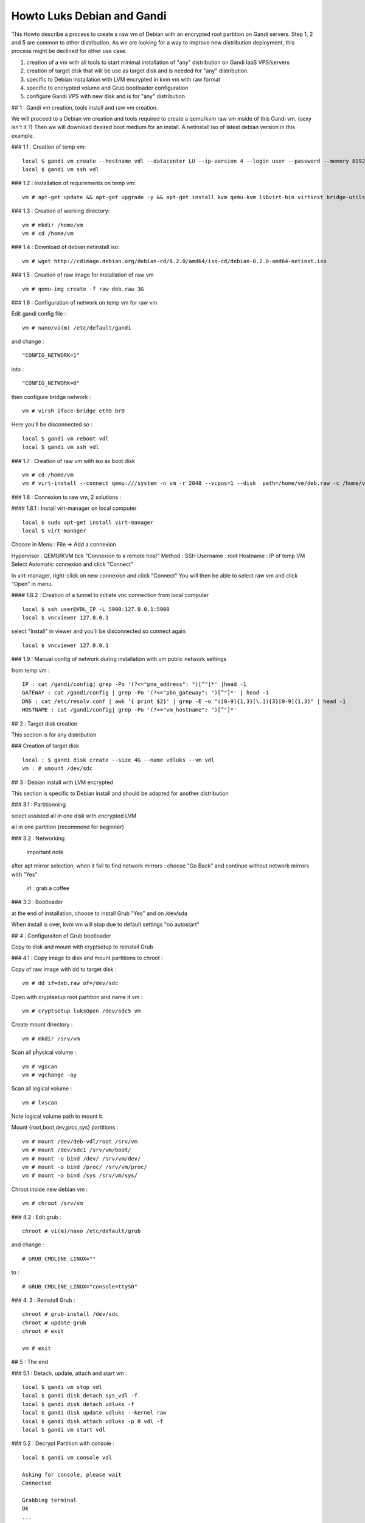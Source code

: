Howto Luks Debian and Gandi
==========================================

This Howto describe a process to create a raw vm of Debian with an encrypted root partition on Gandi servers.
Step 1, 2 and 5 are common to other distribution.
As we are looking for a way to improve new distribution deployment, this process might be declined for other use case.

1. creation of a vm with all tools to start minimal installation of "any" distribution on Gandi IaaS VPS/servers
2. creation of target disk that will be use as target disk and is needed for "any" distribution.
3. specific to Debian installation with LVM encrypted in kvm vm with raw format
4. specific to encrypted volume and Grub bootloader configuration
5. configure Gandi VPS with new disk and is for "any" distribution

## 1 : Gandi vm creation, tools install and raw vm creation.

We will proceed to a Debian vm creation and tools required to create a qemu/kvm raw vm inside of this Gandi vm. (sexy isn't it ?)
Then we will download desired boot medium for an install. A netinstall iso of latest debian version in this example.

### 1.1 : Creation of temp vm::

	local $ gandi vm create --hostname vdl --datacenter LU --ip-version 4 --login user --password --memory 8192 --cores 4 --image 'Debian 8 64 bits (HVM)' --size 10G
	local $ gandi vm ssh vdl

### 1.2 : Installation of requirements on temp vm::

		vm # apt-get update && apt-get upgrade -y && apt-get install kvm qemu-kvm libvirt-bin virtinst bridge-utils virt-manager wget cryptsetup -y

### 1.3 : Creation of working directory::

	vm # mkdir /home/vm
	vm # cd /home/vm

### 1.4 : Download of debian netinstall iso::

	vm # wget http://cdimage.debian.org/debian-cd/8.2.0/amd64/iso-cd/debian-8.2.0-amd64-netinst.iso

### 1.5 : Creation of raw image for installation of raw vm
::

	vm # qemu-img create -f raw deb.raw 3G

### 1.6 : Configuration of network on temp vm for raw vm

Edit gandi config file :
::

	vm # nano/vi(m) /etc/default/gandi

and change : 
::

	"CONFIG_NETWORK=1"

into : 
::

	"CONFIG_NETWORK=0"

then configure bridge network : 
::

	vm # virsh iface-bridge eth0 br0

Here you'll be disconnected so :
::

	local $ gandi vm reboot vdl
	local $ gandi vm ssh vdl

### 1.7 : Creation of raw vm with iso as boot disk 
::

	vm # cd /home/vm
	vm # virt-install --connect qemu:///system -n vm -r 2048 --vcpus=1 --disk  path=/home/vm/deb.raw -c /home/vm/debian-8.2.0-amd64-netinst.iso --vnc  --noautoconsole --os-type linux --network=bridge:br0 --hvm
	
### 1.8 : Connexion to raw vm, 2 solutions :

#### 1.8.1 : Install virt-manager on local computer
::

	local $ sudo apt-get install virt-manager
	local $ virt-manager

Choose in Menu : File => Add a connexion

Hypervisor : QEMU/KVM
tick "Connexion to a remote host"
Method :  SSH
Username : root 
Hostname : IP of temp VM
Select Automatic connexion and click "Connect"	

In virt-manager, right-click on new connexion and click "Connect"
You will then be able to select raw vm and click "Open" in menu.

#### 1.8.2 : Creation of a tunnel to initiate vnc connection from local computer 
::

	local $ ssh user@VDL_IP -L 5900:127.0.0.1:5900
	local $ vncviewer 127.0.0.1

select "Install" in viewer and you'll be disconnected so connect again
::

	local $ vncviewer 127.0.0.1

### 1.9 : Manual config of network during installation with vm public network settings 

from temp vm :
::

	IP : cat /gandi/config| grep -Po '(?<="pna_address": ")[^"]*' |head -1
	GATEWAY : cat /gandi/config | grep -Po '(?<="pbn_gateway": ")[^"]*' | head -1
	DNS : cat /etc/resolv.conf | awk '{ print $2}' | grep -E -o "([0-9]{1,3}[\.]){3}[0-9]{1,3}" | head -1
	HOSTNAME : cat /gandi/config| grep -Po '(?<="vm_hostname": ")[^"]*'

## 2 : Target disk creation

This section is for any distribution

### Creation of target disk
::

	local : $ gandi disk create --size 4G --name vdluks --vm vdl
	vm : # umount /dev/sdc

## 3 : Debian install with LVM encrypted 

This section is specific to Debian install and should be adapted for another distribution

### 3.1 : Partitionning 

select assisted all in one disk with encrypted LVM

all in one partition (recommend for beginner)

### 3.2 : Networking

 important note

after apt mirror selection, when it fail to find network mirrors :
choose "Go Back" and continue without network mirrors with "Yes"

	irl : grab a coffee

### 3.3 : Bootloader

at the end of installation, choose to install Grub "Yes" and on /dev/sda

When install is over, kvm vm will stop due to default settings "no autostart"

## 4 : Configuraiton of Grub bootloader

Copy to disk and mount with cryptsetup to reinstall Grub

### 4.1 : Copy image to disk and mount partitions to chroot : 

Copy of raw image with dd to target disk :
::

	vm # dd if=deb.raw of=/dev/sdc

Open with cryptsetup root partition and name it vm :
::

	vm # cryptsetup luksOpen /dev/sdc5 vm

Create mount directory :
::

	vm # mkdir /srv/vm

Scan all pĥysical volume :
::

	vm # vgscan
	vm # vgchange -ay

Scan all logical volume : 
::

	vm # lvscan

Note logical volume path to mount it.

Mount {root,boot,dev,proc,sys} partitions :
::

	vm # mount /dev/deb-vdl/root /srv/vm
	vm # mount /dev/sdc1 /srv/vm/boot/
	vm # mount -o bind /dev/ /srv/vm/dev/
	vm # mount -o bind /proc/ /srv/vm/proc/
	vm # mount -o bind /sys /srv/vm/sys/

Chroot inside new debian vm :
::

	vm # chroot /srv/vm

### 4.2 : Edit grub : 
::

	chroot # vi(m)/nano /etc/default/grub 

and change :
::

	# GRUB_CMDLINE_LINUX=""

to :
::

	# GRUB_CMDLINE_LINUX="console=ttyS0"

### 4. 3 : Reinstall Grub :
::

	chroot # grub-install /dev/sdc
	chroot # update-grub
	chroot # exit

	vm # exit

## 5 : The end

### 5.1 : Detach, update, attach and start vm : 
::

	local $ gandi vm stop vdl
	local $ gandi disk detach sys_vdl -f
	local $ gandi disk detach vdluks -f
	local $ gandi disk update vdluks --kernel raw
	local $ gandi disk attach vdluks -p 0 vdl -f
	local $ gandi vm start vdl

### 5.2 : Decrypt Partition with console :
::

	local $ gandi vm console vdl

	Asking for console, please wait
	Connected

	Grabbing terminal
	Ok
	...
	Please unlock disk sda5_crypt:

Unlock !!!

Login as root for next step.

vm has network, please ping us !
::

	raw_vm # ping gandi.net 

## Optimization : 

### Edit sources :
::

	raw_vm # # vi(m)/nano /etc/apt/sources.list

And add
::

	deb ftp://ftp.fr.debian.org/debian/ jessie main contrib non-free
	deb ftp://ftp.fr.debian.org/debian/ jessie-updates main contrib non-free

### Update 
::

	raw_vm # apt-get update

### Install gandi-hosting-vm2 :
::

	raw_vm # wget http://mirrors.gandi.net/gandi/debian/pool/gandi-hosting-vm2_2.6_all.deb
	raw_vm # dpkg -i gandi-hosting-vm2_2.6_all.deb
	raw_vm # apt-get install -f

### Install OpenSSH server : 
::

	raw_vm # apt-get install openssh-server
	local $ ssh-keygen -f "/home/$USER/.ssh/known_hosts" -R VM_IP
	local $ gandi vm ssh --login user vdl

Ready !